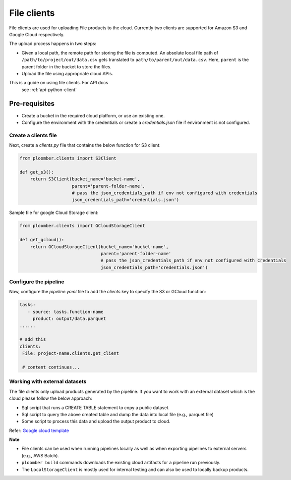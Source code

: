 File clients
============

File clients are used for uploading File products to the cloud. Currently two clients are supported for Amazon S3 and Google Cloud respectively.

The upload process happens in two steps:

* Given a local path, the remote path for storing the file is computed. An absolute local file path of ``/path/to/project/out/data.csv`` gets translated to ``path/to/parent/out/data.csv``. Here, ``parent`` is the parent folder in the bucket to store the files.
* Upload the file using appropriate cloud APIs.


This is a guide on using file clients. For API docs
    see :ref:`api-python-client`

Pre-requisites
______________

* Create a bucket in the required cloud platform, or use an existing one.
* Configure the environment with the credentials or create a `credentials.json` file if environment is not configured.

Create a clients file
---------------------

Next, create a `clients.py` file that contains the below function for S3 client:

.. code-block:: python

    from ploomber.clients import S3Client

    def get_s3():
        return S3Client(bucket_name='bucket-name',
                        parent='parent-folder-name',
                        # pass the json_credentials_path if env not configured with credentials
                        json_credentials_path='credentials.json')

Sample file for google Cloud Storage client:

.. code-block:: python

    from ploomber.clients import GCloudStorageClient

    def get_gcloud():
        return GCloudStorageClient(bucket_name='bucket-name',
                                   parent='parent-folder-name'
                                   # pass the json_credentials_path if env not configured with credentials
                                   json_credentials_path='credentials.json')

Configure the pipeline
----------------------
Now, configure the `pipeline.yaml` file to add the `clients` key to specify the S3 or GCloud function:

.. code-block:: yaml

   tasks:
      - source: tasks.function-name
        product: output/data.parquet
   ......

   # add this
   clients:
    File: project-name.clients.get_client

    # content continues...


Working with external datasets
------------------------------

The file clients only upload products generated by the pipeline. If you want to work with an external dataset which is the cloud please follow the below approach:

* Sql script that runs a CREATE TABLE statement to copy a public dataset.
* Sql script to query the above created table and dump the data into local file (e.g., parquet file)
* Some script to process this data and upload the output product to cloud.

Refer: `Google cloud template <https://github.com/ploomber/projects/tree/master/templates/google-cloud>`_

**Note**

* File clients can be used when running pipelines locally as well as when exporting pipelines to external servers (e.g., AWS Batch).
* ``ploomber build`` commands downloads the existing cloud artifacts for a pipeline run previously.
* The ``LocalStorageClient`` is mostly used for internal testing and can also be used to locally backup products.






